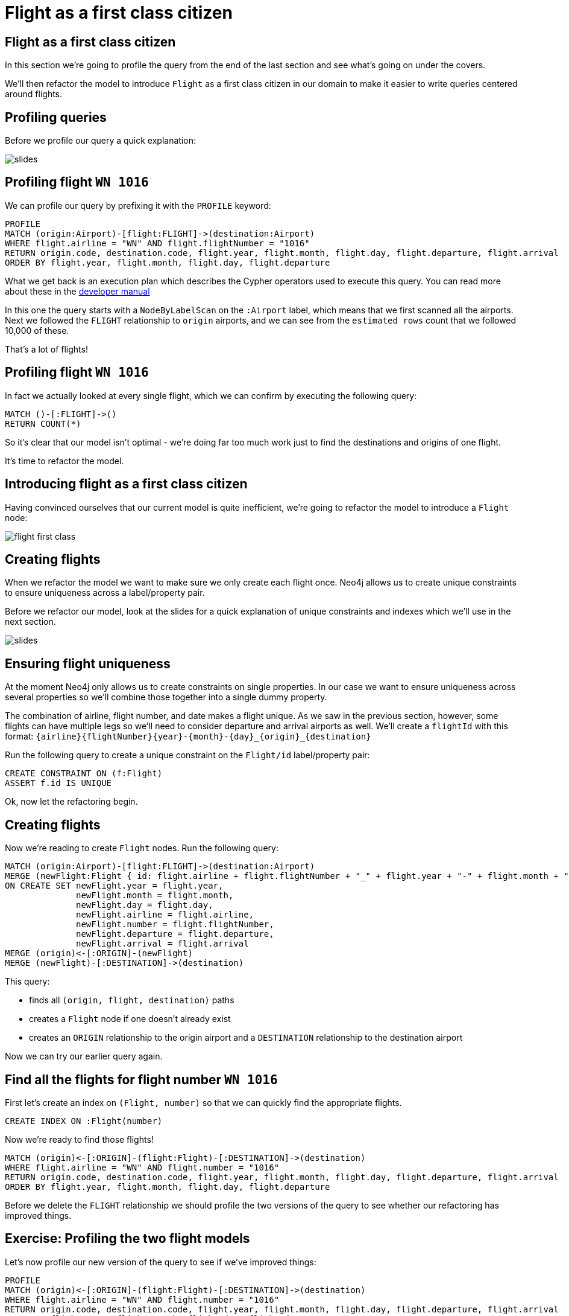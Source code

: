 = Flight as a first class citizen
:icons: font

== Flight as a first class citizen

In this section we're going to profile the query from the end of the last section and see what's going on under the covers.

We'll then refactor the model to introduce `Flight` as a first class citizen in our domain to make it easier to write queries centered around flights.

== Profiling queries

Before we profile our query a quick explanation:

image::{img}/slides.jpg[]

== Profiling flight `WN 1016`

We can profile our query by prefixing it with the `PROFILE` keyword:

[source, cypher]
----
PROFILE
MATCH (origin:Airport)-[flight:FLIGHT]->(destination:Airport)
WHERE flight.airline = "WN" AND flight.flightNumber = "1016"
RETURN origin.code, destination.code, flight.year, flight.month, flight.day, flight.departure, flight.arrival
ORDER BY flight.year, flight.month, flight.day, flight.departure
----

What we get back is an execution plan which describes the Cypher operators used to execute this query.
You can read more about these in the link:https://neo4j.com/docs/developer-manual/current/cypher/#execution-plans[developer manual]

In this one the query starts with a `NodeByLabelScan` on the `:Airport` label, which means that we first scanned all the airports.
Next we followed the `FLIGHT` relationship to `origin` airports, and we can see from the `estimated rows` count that we followed 10,000 of these.

That's a lot of flights!

== Profiling flight `WN 1016`

In fact we actually looked at every single flight, which we can confirm by executing the following query:

[source, cypher]
----
MATCH ()-[:FLIGHT]->()
RETURN COUNT(*)
----

So it's clear that our model isn't optimal - we're doing far too much work just to find the destinations and origins of one flight.

It's time to refactor the model.

== Introducing flight as a first class citizen

Having convinced ourselves that our current model is quite inefficient, we're going to refactor the model to introduce a `Flight` node:

image::{img}/flight_first_class.png[]

== Creating flights

When we refactor the model we want to make sure we only create each flight once.
Neo4j allows us to create unique constraints to ensure uniqueness across a label/property pair.

Before we refactor our model, look at the slides for a quick explanation of unique constraints and indexes which we'll use in the next section.

image::{img}/slides.jpg[]

== Ensuring flight uniqueness

At the moment Neo4j only allows us to create constraints on single properties.
In our case we want to ensure uniqueness across several properties so we'll combine those together into a single dummy property.

The combination of airline, flight number, and date makes a flight unique.
As we saw in the previous section, however, some flights can have multiple legs so we'll need to consider departure and arrival airports as well.
We'll create a `flightId` with this format: `{airline}{flightNumber}{year}-{month}-{day}_{origin}_{destination}`

Run the following query to create a unique constraint on the `Flight/id` label/property pair:

[source, cypher]
----
CREATE CONSTRAINT ON (f:Flight)
ASSERT f.id IS UNIQUE
----

Ok, now let the refactoring begin.

== Creating flights

Now we're reading to create `Flight` nodes.
Run the following query:

[source, cypher]
----
MATCH (origin:Airport)-[flight:FLIGHT]->(destination:Airport)
MERGE (newFlight:Flight { id: flight.airline + flight.flightNumber + "_" + flight.year + "-" + flight.month + "-" + flight.day + "_" + origin.code + "_" + destination.code }   )
ON CREATE SET newFlight.year = flight.year,
              newFlight.month = flight.month,
              newFlight.day = flight.day,
              newFlight.airline = flight.airline,
              newFlight.number = flight.flightNumber,
              newFlight.departure = flight.departure,
              newFlight.arrival = flight.arrival
MERGE (origin)<-[:ORIGIN]-(newFlight)
MERGE (newFlight)-[:DESTINATION]->(destination)
----

This query:

* finds all `(origin, flight, destination)` paths
* creates a `Flight` node if one doesn't already exist
* creates an `ORIGIN` relationship to the origin airport and a `DESTINATION` relationship to the destination airport

Now we can try our earlier query again.

== Find all the flights for flight number `WN 1016`

First let's create an index on `(Flight, number)` so that we can quickly find the appropriate flights.

[source, cypher]
----
CREATE INDEX ON :Flight(number)
----

Now we're ready to find those flights!

[source, cypher]
----
MATCH (origin)<-[:ORIGIN]-(flight:Flight)-[:DESTINATION]->(destination)
WHERE flight.airline = "WN" AND flight.number = "1016"
RETURN origin.code, destination.code, flight.year, flight.month, flight.day, flight.departure, flight.arrival
ORDER BY flight.year, flight.month, flight.day, flight.departure
----

Before we delete the `FLIGHT` relationship we should profile the two versions of the query to see whether our refactoring has improved things.

== Exercise: Profiling the two flight models

Let's now profile our new version of the query to see if we've improved things:

[source, cypher]
----
PROFILE
MATCH (origin)<-[:ORIGIN]-(flight:Flight)-[:DESTINATION]->(destination)
WHERE flight.airline = "WN" AND flight.number = "1016"
RETURN origin.code, destination.code, flight.year, flight.month, flight.day, flight.departure, flight.arrival
ORDER BY flight.year, flight.month, flight.day, flight.departure
----

For reference, you can re-run the profile on our other query as well:

[source, cypher]
----
PROFILE
MATCH (origin:Airport)-[flight:FLIGHT]->(destination:Airport)
WHERE flight.airline = "WN" AND flight.flightNumber = "1016"
RETURN origin.code, destination.code, flight.year, flight.month, flight.day, flight.departure, flight.arrival
ORDER BY flight.year, flight.month, flight.day, flight.departure
----

What do you notice?

== Answer: Profiling the two flight models

It looks like a good refactoring - we can see by comparing the `db hits` that the 2nd query does 20x less work

This is because we no longer have to *scan every flight* looking for ones which have an `airline` of `WN` and a `number` of `1016`.
Instead we're able to use the `:Flight(number)` index to find the flights we're interested in and only determine the origins and destinations for those flights.

== Deleting the `FLIGHT` relationship

Since the `FLIGHT` relationship between airports doesn't seem to be much use anymore, let's delete.

Run the following query:

[source, cypher]
----
MATCH ()-[flight:FLIGHT]->()
DELETE flight
----

== Next Step

In the next section we're going to write some more queries against the dataset, but this time with a different user in mind.

pass:a[<a play-topic='{guides}/03_flight_booking.html'>Flight booking</a>]
